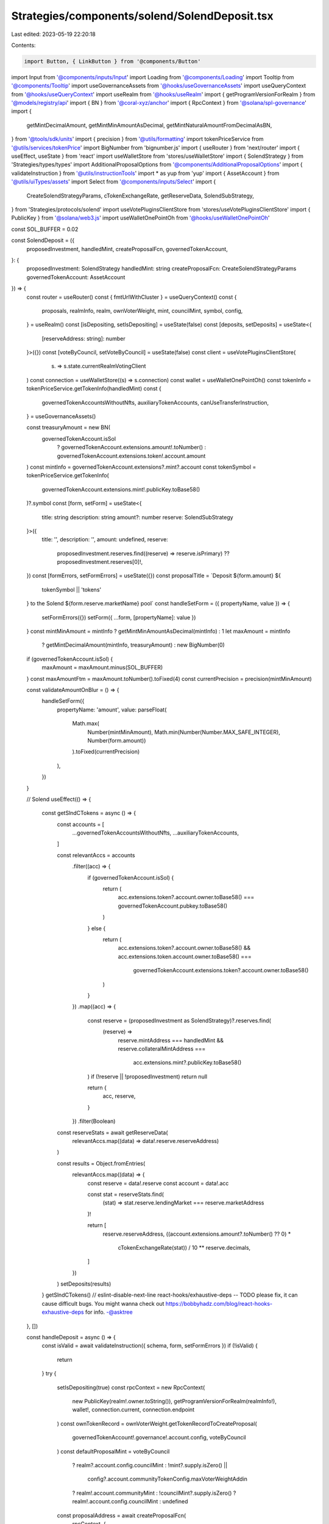 Strategies/components/solend/SolendDeposit.tsx
==============================================

Last edited: 2023-05-19 22:20:18

Contents:

.. code-block:: tsx

    import Button, { LinkButton } from '@components/Button'
import Input from '@components/inputs/Input'
import Loading from '@components/Loading'
import Tooltip from '@components/Tooltip'
import useGovernanceAssets from '@hooks/useGovernanceAssets'
import useQueryContext from '@hooks/useQueryContext'
import useRealm from '@hooks/useRealm'
import { getProgramVersionForRealm } from '@models/registry/api'
import { BN } from '@coral-xyz/anchor'
import { RpcContext } from '@solana/spl-governance'
import {
  getMintDecimalAmount,
  getMintMinAmountAsDecimal,
  getMintNaturalAmountFromDecimalAsBN,
} from '@tools/sdk/units'
import { precision } from '@utils/formatting'
import tokenPriceService from '@utils/services/tokenPrice'
import BigNumber from 'bignumber.js'
import { useRouter } from 'next/router'
import { useEffect, useState } from 'react'
import useWalletStore from 'stores/useWalletStore'
import { SolendStrategy } from 'Strategies/types/types'
import AdditionalProposalOptions from '@components/AdditionalProposalOptions'
import { validateInstruction } from '@utils/instructionTools'
import * as yup from 'yup'
import { AssetAccount } from '@utils/uiTypes/assets'
import Select from '@components/inputs/Select'
import {
  CreateSolendStrategyParams,
  cTokenExchangeRate,
  getReserveData,
  SolendSubStrategy,
} from 'Strategies/protocols/solend'
import useVotePluginsClientStore from 'stores/useVotePluginsClientStore'
import { PublicKey } from '@solana/web3.js'
import useWalletOnePointOh from '@hooks/useWalletOnePointOh'

const SOL_BUFFER = 0.02

const SolendDeposit = ({
  proposedInvestment,
  handledMint,
  createProposalFcn,
  governedTokenAccount,
}: {
  proposedInvestment: SolendStrategy
  handledMint: string
  createProposalFcn: CreateSolendStrategyParams
  governedTokenAccount: AssetAccount
}) => {
  const router = useRouter()
  const { fmtUrlWithCluster } = useQueryContext()
  const {
    proposals,
    realmInfo,
    realm,
    ownVoterWeight,
    mint,
    councilMint,
    symbol,
    config,
  } = useRealm()
  const [isDepositing, setIsDepositing] = useState(false)
  const [deposits, setDeposits] = useState<{
    [reserveAddress: string]: number
  }>({})
  const [voteByCouncil, setVoteByCouncil] = useState(false)
  const client = useVotePluginsClientStore(
    (s) => s.state.currentRealmVotingClient
  )
  const connection = useWalletStore((s) => s.connection)
  const wallet = useWalletOnePointOh()
  const tokenInfo = tokenPriceService.getTokenInfo(handledMint)
  const {
    governedTokenAccountsWithoutNfts,
    auxiliaryTokenAccounts,
    canUseTransferInstruction,
  } = useGovernanceAssets()

  const treasuryAmount = new BN(
    governedTokenAccount.isSol
      ? governedTokenAccount.extensions.amount!.toNumber()
      : governedTokenAccount.extensions.token!.account.amount
  )
  const mintInfo = governedTokenAccount.extensions?.mint?.account
  const tokenSymbol = tokenPriceService.getTokenInfo(
    governedTokenAccount.extensions.mint!.publicKey.toBase58()
  )?.symbol
  const [form, setForm] = useState<{
    title: string
    description: string
    amount?: number
    reserve: SolendSubStrategy
  }>({
    title: '',
    description: '',
    amount: undefined,
    reserve:
      proposedInvestment.reserves.find((reserve) => reserve.isPrimary) ??
      proposedInvestment.reserves[0]!,
  })
  const [formErrors, setFormErrors] = useState({})
  const proposalTitle = `Deposit ${form.amount} ${
    tokenSymbol || 'tokens'
  } to the Solend ${form.reserve.marketName} pool`
  const handleSetForm = ({ propertyName, value }) => {
    setFormErrors({})
    setForm({ ...form, [propertyName]: value })
  }
  const mintMinAmount = mintInfo ? getMintMinAmountAsDecimal(mintInfo) : 1
  let maxAmount = mintInfo
    ? getMintDecimalAmount(mintInfo, treasuryAmount)
    : new BigNumber(0)
  if (governedTokenAccount.isSol) {
    maxAmount = maxAmount.minus(SOL_BUFFER)
  }
  const maxAmountFtm = maxAmount.toNumber().toFixed(4)
  const currentPrecision = precision(mintMinAmount)

  const validateAmountOnBlur = () => {
    handleSetForm({
      propertyName: 'amount',
      value: parseFloat(
        Math.max(
          Number(mintMinAmount),
          Math.min(Number(Number.MAX_SAFE_INTEGER), Number(form.amount))
        ).toFixed(currentPrecision)
      ),
    })
  }

  // Solend
  useEffect(() => {
    const getSlndCTokens = async () => {
      const accounts = [
        ...governedTokenAccountsWithoutNfts,
        ...auxiliaryTokenAccounts,
      ]

      const relevantAccs = accounts
        .filter((acc) => {
          if (governedTokenAccount.isSol) {
            return (
              acc.extensions.token?.account.owner.toBase58() ===
              governedTokenAccount.pubkey.toBase58()
            )
          } else {
            return (
              acc.extensions.token?.account.owner.toBase58() &&
              acc.extensions.token.account.owner.toBase58() ===
                governedTokenAccount.extensions.token?.account.owner.toBase58()
            )
          }
        })
        .map((acc) => {
          const reserve = (proposedInvestment as SolendStrategy)?.reserves.find(
            (reserve) =>
              reserve.mintAddress === handledMint &&
              reserve.collateralMintAddress ===
                acc.extensions.mint?.publicKey.toBase58()
          )
          if (!reserve || !proposedInvestment) return null

          return {
            acc,
            reserve,
          }
        })
        .filter(Boolean)

      const reserveStats = await getReserveData(
        relevantAccs.map((data) => data!.reserve.reserveAddress)
      )

      const results = Object.fromEntries(
        relevantAccs.map((data) => {
          const reserve = data!.reserve
          const account = data!.acc

          const stat = reserveStats.find(
            (stat) => stat.reserve.lendingMarket === reserve.marketAddress
          )!

          return [
            reserve.reserveAddress,
            ((account.extensions.amount?.toNumber() ?? 0) *
              cTokenExchangeRate(stat)) /
              10 ** reserve.decimals,
          ]
        })
      )
      setDeposits(results)
    }
    getSlndCTokens()
    // eslint-disable-next-line react-hooks/exhaustive-deps -- TODO please fix, it can cause difficult bugs. You might wanna check out https://bobbyhadz.com/blog/react-hooks-exhaustive-deps for info. -@asktree
  }, [])

  const handleDeposit = async () => {
    const isValid = await validateInstruction({ schema, form, setFormErrors })
    if (!isValid) {
      return
    }
    try {
      setIsDepositing(true)
      const rpcContext = new RpcContext(
        new PublicKey(realm!.owner.toString()),
        getProgramVersionForRealm(realmInfo!),
        wallet!,
        connection.current,
        connection.endpoint
      )
      const ownTokenRecord = ownVoterWeight.getTokenRecordToCreateProposal(
        governedTokenAccount!.governance!.account.config,
        voteByCouncil
      )
      const defaultProposalMint = voteByCouncil
        ? realm?.account.config.councilMint
        : !mint?.supply.isZero() ||
          config?.account.communityTokenConfig.maxVoterWeightAddin
        ? realm!.account.communityMint
        : !councilMint?.supply.isZero()
        ? realm!.account.config.councilMint
        : undefined

      const proposalAddress = await createProposalFcn(
        rpcContext,
        {
          ...form,
          amountFmt: form.amount!.toFixed(4),
          bnAmount: getMintNaturalAmountFromDecimalAsBN(
            form.amount as number,
            governedTokenAccount.extensions.mint!.account.decimals
          ),
          proposalCount: Object.keys(proposals).length,
          action: 'Deposit',
        },
        realm!,
        governedTokenAccount!,
        ownTokenRecord,
        defaultProposalMint!,
        governedTokenAccount!.governance!.account!.proposalCount,
        false,
        connection,
        client
      )
      const url = fmtUrlWithCluster(
        `/dao/${symbol}/proposal/${proposalAddress}`
      )
      router.push(url)
    } catch (e) {
      console.log(e)
      throw e
    }
    setIsDepositing(false)
  }
  const schema = yup.object().shape({
    amount: yup
      .number()
      .required('Amount is required')
      .min(mintMinAmount)
      .max(maxAmount.toNumber()),
    reserve: yup.object().required('Lending market address is required'),
  })

  return (
    <div>
      <Select
        className="mb-3"
        label="Pool"
        value={`${
          form.reserve?.marketName
        } - APY: ${form.reserve?.supplyApy.toFixed(2)}%`}
        placeholder="Please select..."
        onChange={(val) =>
          handleSetForm({
            propertyName: 'reserve',
            value: proposedInvestment.reserves.find(
              (reserve) => reserve.marketName === val
            ),
          })
        }
      >
        {proposedInvestment.reserves.map((reserve) => (
          <Select.Option
            key={reserve.reserveAddress}
            value={reserve.marketName}
          >
            <div className="d-flex">
              <div>
                {reserve.marketName} - APY: {reserve.supplyApy.toFixed(2)}%
              </div>
              <div>
                Current deposits:{' '}
                {deposits[reserve.reserveAddress]?.toFixed(4) ?? '0'}{' '}
                {tokenInfo?.symbol}
              </div>
            </div>
          </Select.Option>
        ))}
      </Select>
      <div className="flex mb-1.5 text-sm">
        Amount
        <div className="ml-auto flex items-center text-xs">
          <span className="text-fgd-3 mr-1">Bal:</span> {maxAmountFtm}
          <LinkButton
            onClick={() =>
              handleSetForm({
                propertyName: 'amount',
                value: maxAmount.toNumber(),
              })
            }
            className="font-bold ml-2 text-primary-light"
          >
            Max
          </LinkButton>
        </div>
      </div>
      <Input
        error={formErrors['amount']}
        min={mintMinAmount}
        value={form.amount}
        type="number"
        onChange={(e) =>
          handleSetForm({ propertyName: 'amount', value: e.target.value })
        }
        step={mintMinAmount}
        onBlur={validateAmountOnBlur}
      />
      <AdditionalProposalOptions
        title={form.title}
        description={form.description}
        defaultTitle={proposalTitle}
        defaultDescription={`Deposit ${tokenSymbol} into Solend to mint cTokens and earn interest`}
        setTitle={(evt) =>
          handleSetForm({
            value: evt.target.value,
            propertyName: 'title',
          })
        }
        setDescription={(evt) =>
          handleSetForm({
            value: evt.target.value,
            propertyName: 'description',
          })
        }
        voteByCouncil={voteByCouncil}
        setVoteByCouncil={setVoteByCouncil}
      />
      <div className="border border-fgd-4 p-4 rounded-md mb-6 mt-4 space-y-1 text-sm">
        <div className="flex justify-between">
          <span className="text-fgd-3">Current Deposits</span>
          <span className="font-bold text-fgd-1">
            {deposits[form.reserve.reserveAddress]?.toFixed(4) || 0}{' '}
            <span className="font-normal text-fgd-3">{tokenInfo?.symbol}</span>
          </span>
        </div>
        <div className="flex justify-between">
          <span className="text-fgd-3">Proposed Deposit</span>
          <span className="font-bold text-fgd-1">
            {form.amount?.toLocaleString() || (
              <span className="font-normal text-red">Enter an amount</span>
            )}{' '}
            <span className="font-normal text-fgd-3">
              {form.amount && tokenInfo?.symbol}
            </span>
          </span>
        </div>
      </div>
      <Button
        className="w-full"
        onClick={handleDeposit}
        disabled={!form.amount || !canUseTransferInstruction || isDepositing}
      >
        <Tooltip
          content={
            !canUseTransferInstruction
              ? 'Please connect wallet with enough voting power to create treasury proposals'
              : !form.amount
              ? 'Please input the amount'
              : ''
          }
        >
          {!isDepositing ? 'Propose deposit' : <Loading></Loading>}
        </Tooltip>
      </Button>
    </div>
  )
}
SolendDeposit.whyDidYouRender = true

export default SolendDeposit


